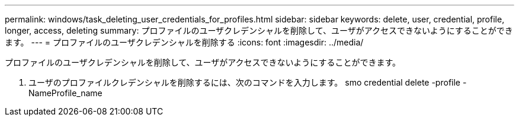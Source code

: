 ---
permalink: windows/task_deleting_user_credentials_for_profiles.html 
sidebar: sidebar 
keywords: delete, user, credential, profile, longer, access, deleting 
summary: プロファイルのユーザクレデンシャルを削除して、ユーザがアクセスできないようにすることができます。 
---
= プロファイルのユーザクレデンシャルを削除する
:icons: font
:imagesdir: ../media/


[role="lead"]
プロファイルのユーザクレデンシャルを削除して、ユーザがアクセスできないようにすることができます。

. ユーザのプロファイルクレデンシャルを削除するには、次のコマンドを入力します。 smo credential delete -profile -NameProfile_name

